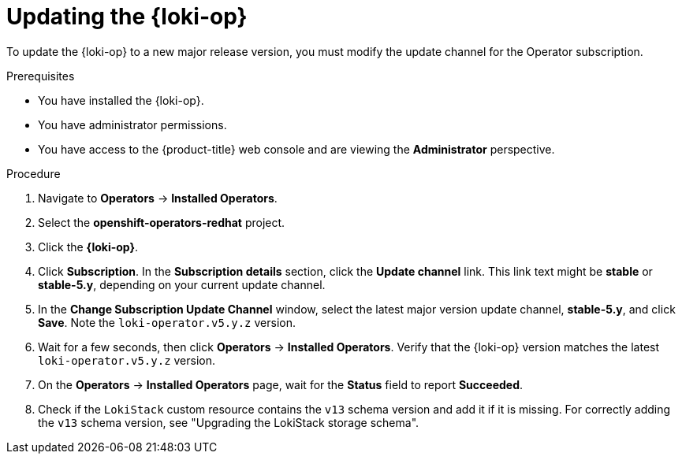 // Module included in the following assemblies:
//
// * observability/logging/cluster-logging-upgrading.adoc

:_mod-docs-content-type: PROCEDURE
[id="logging-upgrading-loki_{context}"]
= Updating the {loki-op}

To update the {loki-op} to a new major release version, you must modify the update channel for the Operator subscription.

.Prerequisites

* You have installed the {loki-op}.
* You have administrator permissions.
* You have access to the {product-title} web console and are viewing the *Administrator* perspective.

.Procedure

. Navigate to *Operators* -> *Installed Operators*.

. Select the *openshift-operators-redhat* project.

. Click the *{loki-op}*.

. Click *Subscription*. In the *Subscription details* section, click the *Update channel* link. This link text might be *stable* or *stable-5.y*, depending on your current update channel.

. In the *Change Subscription Update Channel* window, select the latest major version update channel, *stable-5.y*, and click *Save*. Note the `loki-operator.v5.y.z` version.

. Wait for a few seconds, then click *Operators* -> *Installed Operators*. Verify that the {loki-op} version matches the latest `loki-operator.v5.y.z` version.

. On the *Operators* -> *Installed Operators* page, wait for the *Status* field to report *Succeeded*.

. Check if the `LokiStack` custom resource contains the `v13` schema version and add it if it is missing. For correctly adding the `v13` schema version, see "Upgrading the LokiStack storage schema".
